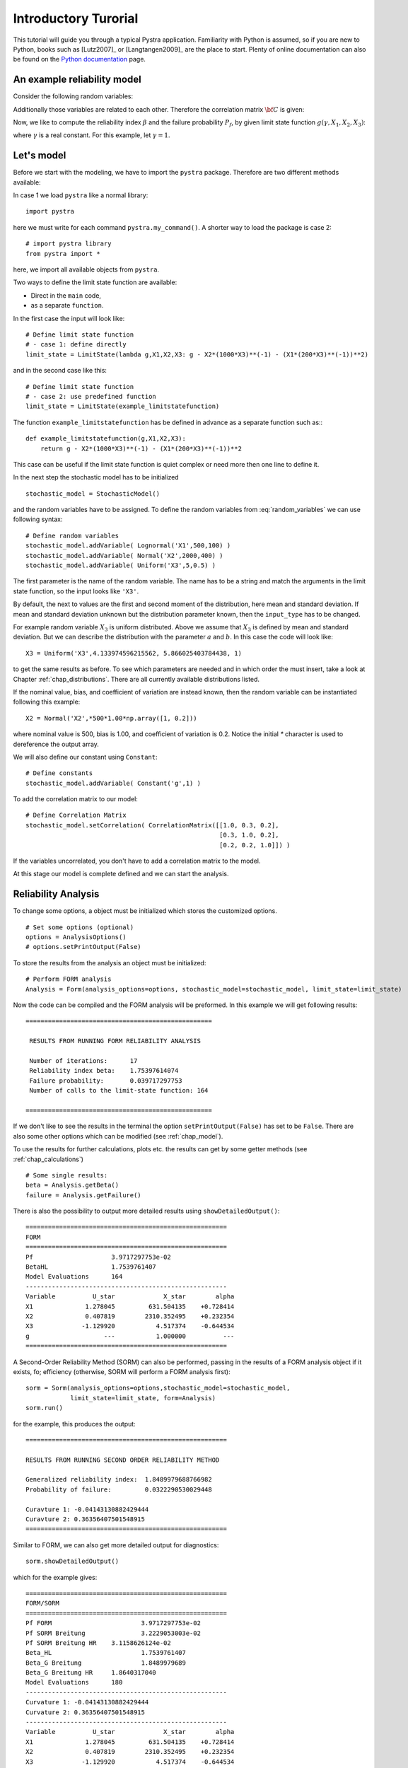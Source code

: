 *********************
Introductory Turorial
*********************

This tutorial will guide you through a typical Pystra application. Familiarity
with Python is assumed, so if you are new to Python, books such as [Lutz2007]_
or [Langtangen2009]_ are the place to start. Plenty of online documentation
can also be found on the `Python documentation`_ page.


An example reliability model
----------------------------

Consider the following random variables:

.. math::
    :label: random_variables

            \begin{align}
            X_1 &\sim \text{Logormal}(500,100)\\
            X_2 &\sim \text{Normal}(2000,400)\\
            X_3 &\sim \text{Uniform}(5,0.5)
            \end{align}

Additionally those variables are related to each other. Therefore the
correlation matrix :math:`{\bf C}` is given:

.. math::
    :label: correlation_matrix

            \begin{align}
            {\bf C} = 
            \begin{pmatrix}
            1.0 & 0.3 & 0.2\\
            0.3 & 1.0 & 0.2\\
            0.2 & 0.2 & 1.0
            \end{pmatrix}
            \end{align}

Now, we like to compute the reliability index :math:`\beta` and the failure
probability :math:`P_f`, by given limit state function :math:`g(\gamma, X_1,X_2,X_3)`:

.. math::
    :label: limit_state_function

            g(\gamma X_1,X_2,X_3) = \gamma - \frac{X_2}{1000 \cdot X_3} - 
            \left( \frac{X_1}{200 \cdot X_3} \right)^2

where :math:`\gamma` is a real constant. For this example, let :math:`\gamma = 1`.

Let's model
-----------

Before we start with the modeling, we have to import the ``pystra``
package. Therefore are two different methods available:

In case 1 we load ``pystra`` like a normal library: ::

  import pystra

here we must write for each command ``pystra.my_command()``. A shorter way to
load the package is case 2: ::

  # import pystra library
  from pystra import *

here, we import all available objects from ``pystra``.

Two ways to define the limit state function are available: 

* Direct in the ``main`` code,
* as a separate ``function``.

In the first case the input will look like: ::

  # Define limit state function
  # - case 1: define directly
  limit_state = LimitState(lambda g,X1,X2,X3: g - X2*(1000*X3)**(-1) - (X1*(200*X3)**(-1))**2)

and in the second case like this: ::

  # Define limit state function
  # - case 2: use predefined function
  limit_state = LimitState(example_limitstatefunction)

The function ``example_limitstatefunction`` has be defined in advance
as a separate function such as:::

  def example_limitstatefunction(g,X1,X2,X3):
      return g - X2*(1000*X3)**(-1) - (X1*(200*X3)**(-1))**2

This case can be useful if the limit state function is quiet complex
or need more then one line to define it.

In the next step the stochastic model has to be initialized ::

  stochastic_model = StochasticModel()

and the random variables have to be assigned. To define the random
variables from :eq:`random_variables` we can use following syntax: ::

  # Define random variables
  stochastic_model.addVariable( Lognormal('X1',500,100) )
  stochastic_model.addVariable( Normal('X2',2000,400) )
  stochastic_model.addVariable( Uniform('X3',5,0.5) )

The first parameter is the name of the random variable. The name has to be a
string and match the arguments in the limit state function, so the input looks like ``'X3'``.

By default, the next to values are the first and second moment of the
distribution, here mean and standard deviation. If mean and standard
deviation unknown but the distribution parameter known, then the
``input_type`` has to be changed.

For example random variable :math:`X_3` is uniform distributed. Above we
assume that :math:`X_3` is defined by mean and standard deviation. But we can
describe the distribution with the parameter :math:`a` and :math:`b`. In this
case the code will look like: ::

  X3 = Uniform('X3',4.133974596215562, 5.866025403784438, 1)

to get the same results as before. To see which parameters are needed and in
which order the must insert, take a look at Chapter :ref:`chap_distributions`.
There are all currently available distributions listed.

If the nominal value, bias, and coefficient of variation are instead known,
then the random variable can be instantiated following this example: ::

  X2 = Normal('X2',*500*1.00*np.array([1, 0.2]))

where nominal value is 500, bias is 1.00, and coefficient of variation is 0.2. 
Notice the initial `*` character is used to dereference the output array.

We will also define our constant using ``Constant``:  ::

  # Define constants
  stochastic_model.addVariable( Constant('g',1) )


To add the correlation matrix to our model: ::

  # Define Correlation Matrix
  stochastic_model.setCorrelation( CorrelationMatrix([[1.0, 0.3, 0.2],
                                                      [0.3, 1.0, 0.2],
                                                      [0.2, 0.2, 1.0]]) )

If the variables uncorrelated, you don't have to add a correlation matrix to
the model.

At this stage our model is complete defined and we can start the analysis.

Reliability Analysis
--------------------

To change some options, a object must be initialized which stores the
customized options. ::

  # Set some options (optional)
  options = AnalysisOptions()
  # options.setPrintOutput(False)

To store the results from the analysis an object must be initialized: ::

  # Perform FORM analysis
  Analysis = Form(analysis_options=options, stochastic_model=stochastic_model, limit_state=limit_state)

Now the code can be compiled and the FORM analysis will be preformed. In this
example we will get following results: ::

  ==================================================

   RESULTS FROM RUNNING FORM RELIABILITY ANALYSIS

   Number of iterations:      17
   Reliability index beta:    1.75397614074
   Failure probability:       0.039717297753
   Number of calls to the limit-state function: 164

  ==================================================

If we don't like to see the results in the terminal the option
``setPrintOutput(False)`` has set to be ``False``. There are also some other
options which can be modified (see :ref:`chap_model`).

To use the results for further calculations, plots etc. the results can get by
some getter methods (see :ref:`chap_calculations`) ::

  # Some single results:
  beta = Analysis.getBeta()
  failure = Analysis.getFailure()

There is also the possibility to output more detailed results using 
``showDetailedOutput()``: ::

  ======================================================
  FORM
  ======================================================
  Pf              	 3.9717297753e-02
  BetaHL          	 1.7539761407
  Model Evaluations 	 164
  ------------------------------------------------------
  Variable   	    U_star 	       X_star 	     alpha
  X1         	  1.278045 	   631.504135 	 +0.728414
  X2         	  0.407819 	  2310.352495 	 +0.232354
  X3         	 -1.129920 	     4.517374 	 -0.644534
  g          	       --- 	     1.000000 	       ---
  ======================================================

A Second-Order Reliability Method (SORM) can also be performed, passing in the 
results of a FORM analysis object if it exists, fo; efficiency (otherwise, SORM
will perform a FORM analysis first): ::

    sorm = Sorm(analysis_options=options,stochastic_model=stochastic_model, 
                limit_state=limit_state, form=Analysis)
    sorm.run()

for the example, this produces the output: ::

  ======================================================
  
  RESULTS FROM RUNNING SECOND ORDER RELIABILITY METHOD
  
  Generalized reliability index:  1.8489979688766982
  Probability of failure:         0.0322290530029448
  
  Curavture 1: -0.04143130882429444
  Curavture 2: 0.36356407501548915
  ======================================================

Similar to FORM, we can also get more detailed output for diagnostics: ::

    sorm.showDetailedOutput()

which for the example gives: ::

  ======================================================
  FORM/SORM
  ======================================================
  Pf FORM         		 3.9717297753e-02
  Pf SORM Breitung 		 3.2229053003e-02
  Pf SORM Breitung HR 	 3.1158626124e-02
  Beta_HL         		 1.7539761407
  Beta_G Breitung 		 1.8489979689
  Beta_G Breitung HR 	 1.8640317040
  Model Evaluations 	 180
  ------------------------------------------------------
  Curvature 1: -0.04143130882429444
  Curvature 2: 0.36356407501548915
  ------------------------------------------------------
  Variable   	    U_star 	       X_star 	     alpha
  X1         	  1.278045 	   631.504135 	 +0.728414
  X2         	  0.407819 	  2310.352495 	 +0.232354
  X3         	 -1.129920 	     4.517374 	 -0.644534
  g          	       --- 	     1.000000 	       ---
  ======================================================

in which `HR` refers to the Hohenbichler-Rackwitz modification to Breitung's
formula.

Finally...
----------

This was a short introduction how to use ``pystra``. The tutorial above is also
available on `GitHub`_ under ``example.py``.

Let's have fun ;)

.. _`Python documentation`: http://www.python.org/doc/

.. _`GitHub`: https://github.com/pystra/pystra

